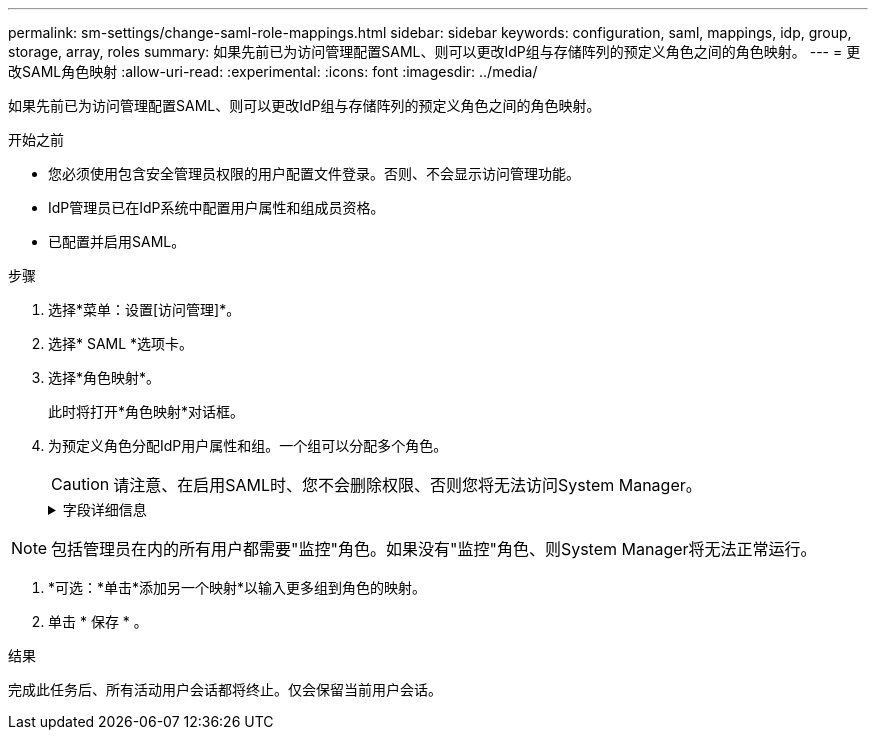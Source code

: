 ---
permalink: sm-settings/change-saml-role-mappings.html 
sidebar: sidebar 
keywords: configuration, saml, mappings, idp, group, storage, array, roles 
summary: 如果先前已为访问管理配置SAML、则可以更改IdP组与存储阵列的预定义角色之间的角色映射。 
---
= 更改SAML角色映射
:allow-uri-read: 
:experimental: 
:icons: font
:imagesdir: ../media/


[role="lead"]
如果先前已为访问管理配置SAML、则可以更改IdP组与存储阵列的预定义角色之间的角色映射。

.开始之前
* 您必须使用包含安全管理员权限的用户配置文件登录。否则、不会显示访问管理功能。
* IdP管理员已在IdP系统中配置用户属性和组成员资格。
* 已配置并启用SAML。


.步骤
. 选择*菜单：设置[访问管理]*。
. 选择* SAML *选项卡。
. 选择*角色映射*。
+
此时将打开*角色映射*对话框。

. 为预定义角色分配IdP用户属性和组。一个组可以分配多个角色。
+
[CAUTION]
====
请注意、在启用SAML时、您不会删除权限、否则您将无法访问System Manager。

====
+
.字段详细信息
[%collapsible]
====
[cols="1a,3a"]
|===
| 正在设置 ... | Description 


 a| 
*映射*



 a| 
用户属性
 a| 
指定要映射的SAML组的属性(例如、"member for")。



 a| 
属性值
 a| 
指定要映射的组的属性值。



 a| 
角色
 a| 
单击此字段、然后选择要映射到此属性的存储阵列角色之一。您必须单独为此组选择要包含的每个角色。要登录到System Manager、需要将监控角色与其他角色结合使用。必须至少将安全管理员角色分配给一个组。映射的角色包括以下权限：

** *存储管理*—对存储对象(例如卷和磁盘池)具有完全读/写访问权限、但无法访问安全配置。
** *安全管理*—访问访问管理、证书管理、审核日志管理中的安全配置、以及打开或关闭原有管理界面(符号)的功能。
** *支持管理*—访问存储阵列上的所有硬件资源、故障数据、MEL事件和控制器固件升级。无法访问存储对象或安全配置。
** *监控*—对所有存储对象的只读访问、但无法访问安全配置。


|===
====


[NOTE]
====
包括管理员在内的所有用户都需要"监控"角色。如果没有"监控"角色、则System Manager将无法正常运行。

====
. *可选：*单击*添加另一个映射*以输入更多组到角色的映射。
. 单击 * 保存 * 。


.结果
完成此任务后、所有活动用户会话都将终止。仅会保留当前用户会话。
